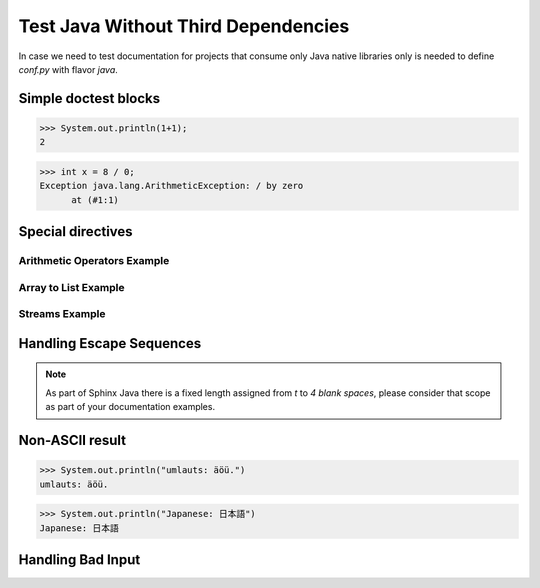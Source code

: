 Test Java Without Third Dependencies
====================================

In case we need to test documentation for projects that consume only Java native libraries
only is needed to define `conf.py` with flavor `java`.

Simple doctest blocks
---------------------

>>> System.out.println(1+1);
2

>>> int x = 8 / 0;
Exception java.lang.ArithmeticException: / by zero
      at (#1:1)

Special directives
------------------

Arithmetic Operators Example
~~~~~~~~~~~~~~~~~~~~~~~~~~~~

.. javatestcode::

    int x = 10_000;
    int y = 23_000;
    int result = x  + y;
    System.out.println(result);

.. javatestoutput::

    33000

Array to List Example
~~~~~~~~~~~~~~~~~~~~~

.. javatestcode::

    import java.util.Arrays
    import java.util.List

    List<String> result = Arrays.asList("Python", "Java");
    System.out.println(result);

.. javatestoutput::

    [Python, Java]

Streams Example
~~~~~~~~~~~~~~~

.. javatestcode::

    import java.util.Arrays

    int result = Arrays.asList(1, 2, 3, 4, 5, 7).stream().filter(x -> x > 4).findFirst().get();
    System.out.println(result);

.. javatestoutput::

    5

Handling Escape Sequences
-------------------------

.. note::

    As part of Sphinx Java there is a fixed length assigned from `\t` to `4 blank spaces`, please consider
    that scope as part of your documentation examples.

.. javatestcode::

    System.out.println("Hello. My name is:\tDavid");
    System.out.println("Hello. My name is:\nDavid");

.. javatestoutput::

    Hello. My name is:    David
    Hello. My name is:
    David

Non-ASCII result
----------------

>>> System.out.println("umlauts: äöü.")
umlauts: äöü.

>>> System.out.println("Japanese: 日本語")
Japanese: 日本語

Handling Bad Input
------------------

.. javatestcode::

    print("Hello World!");

.. javatestoutput::

    Error:
    cannot find symbol
      symbol:   method print(java.lang.String)
    print("Hello World!");
    ^---^
